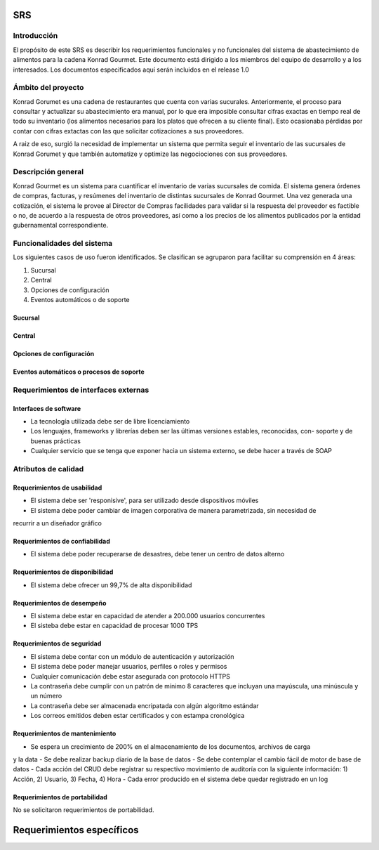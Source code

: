 SRS
==============

Introducción
------------
El propósito de este SRS es 
describir los requerimientos 
funcionales y no funcionales
del sistema de abastecimiento
de alimentos para la cadena
Konrad Gourmet. Este documento
está dirigido a los miembros
del equipo de desarrollo 
y a los interesados. Los 
documentos especificados
aquí serán incluidos en el release
1.0

Ámbito del proyecto
-------------------
Konrad Gorumet es una cadena de
restaurantes que cuenta con varias sucurales.
Anteriormente, el proceso para consultar y 
actualizar su abastecimiento era manual,
por lo que era imposible consultar 
cifras exactas en tiempo real de todo
su inventario (los alimentos necesarios para
los platos que ofrecen a su cliente final). Esto ocasionaba pérdidas
por contar con cifras extactas con las
que solicitar cotizaciones a sus proveedores.

A raiz de eso, surgió la necesidad de implementar
un sistema que permita seguir el inventario
de las sucursales de Konrad Gorumet y que también automatize
y optimize las negociociones con sus proveedores.

Descripción general
--------------------
Konrad Gourmet es un sistema para
cuantificar el inventario de
varias sucursales de comida.
El sistema genera órdenes de compras,
facturas, y resúmenes del inventario
de distintas sucursales de Konrad
Gourmet. Una vez generada una cotización, 
el sistema le provee al Director de Compras
facilidades para validar si la respuesta del
proveedor es factible o no, de acuerdo
a la respuesta de otros proveedores, así 
como a los precios de los alimentos 
publicados por la entidad gubernamental 
correspondiente. 


Funcionalidades del sistema
----------------------------
Los siguientes casos de uso
fueron identificados. Se clasifican 
se agruparon para facilitar 
su comprensión en 4 áreas:

1. Sucursal
2. Central
3. Opciones de configuración
4. Eventos automáticos o de soporte

Sucursal
........

.. image:: cu/casos_de_uso_001.png
   :width: 500
   :alt: En sucursal 

Central
.......

.. image:: cu/casos_de_uso_002.png
   :width: 500
   :alt: En central

.. image:: cu/casos_de_uso_003.png
   :width: 500
   :alt: Administrador del sistema

Opciones de configuración
.........................

.. image:: cu/casos_de_uso_004.png
   :width: 500
   :alt: Administrador del sistema

Eventos automáticos o procesos de soporte
.........................................
.. image:: cu/casos_de_uso.png
   :width: 500
   :alt: Eventos automáticos


Requerimientos de interfaces externas
-------------------------------------
Interfaces de software
......................
- La tecnología utilizada debe ser de libre licenciamiento
- Los lenguajes, frameworks y librerías deben ser las últimas versiones estables, reconocidas, con- soporte y de buenas prácticas
- Cualquier servicio que se tenga que exponer hacia un sistema externo, se debe hacer a través de SOAP
Atributos de calidad
---------------------
Requerimientos de usabilidad
.............................
- El sistema debe ser 'responisive', para ser utilizado desde dispositivos móviles
- El sistema debe poder cambiar de imagen corporativa de manera parametrizada, sin necesidad de 
recurrir a un diseñador gráfico


Requerimientos de confiabilidad
...............................
- El sistema debe poder recuperarse de desastres, debe tener un centro de datos alterno

Requerimientos de disponibilidad
................................
- El sistema debe ofrecer un 99,7% de alta disponibilidad

Requerimientos de desempeño
............................
- El sistema debe estar en capacidad de atender a 200.000 usuarios concurrentes
- El sisteba debe estar en capacidad de  procesar 1000 TPS


Requerimientos de seguridad
...........................
- El sistema debe contar con un módulo de autenticación y autorización
- El sistema debe poder manejar usuarios, perfiles o roles y permisos
- Cualquier comunicación debe estar asegurada con protocolo HTTPS
- La contraseña debe cumplir con un patrón de mínimo 8 caracteres que incluyan una mayúscula, una minúscula y un número
- La contraseña debe ser almacenada encripatada con algún algoritmo estándar
- Los correos emitidos deben estar certificados y con estampa cronológica

Requerimientos de mantenimiento
...............................
- Se espera un crecimiento de 200% en el almacenamiento de los documentos, archivos de carga
y la data 
- Se debe realizar backup diario de la base de datos
- Se debe contemplar el cambio fácil de motor de base de datos
- Cada acción del CRUD debe registrar su respectivo movimiento de auditoría con la 
siguiente información: 1) Acción, 2) Usuario, 3) Fecha, 4) Hora
- Cada error producido en el sistema debe quedar registrado en un log 


Requerimientos de portabilidad
..............................
No se solicitaron requerimientos de portabilidad.


Requerimientos específicos
==========================
.. csv-table:: Requerimientos específicos
   :file: prueba.csv
   :widths: 10 10 20 20 20
   :header-rows: 1
   :class: longtable
